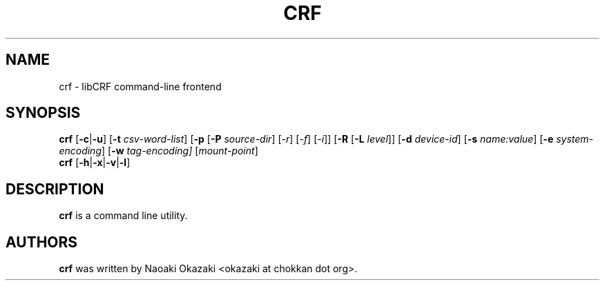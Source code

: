 .\"                                      Hey, EMACS: -*- nroff -*-
.TH CRF 1 "Oct  25, 2007"
.\" Please adjust this date whenever revising the manpage.
.\"
.\" Some roff macros, for reference:
.\" .nh        disable hyphenation
.\" .hy        enable hyphenation
.\" .ad l      left justify
.\" .ad b      justify to both left and right margins
.\" .br        insert line break
.\" .sp <n>    insert n+1 empty lines
.\" for manpage-specific macros, see man(7)
.SH NAME
crf \- libCRF command-line frontend
.SH SYNOPSIS
.B crf
.RB [ -c | -u "] [" -t
.IR csv-word-list ]
.RB [ -p " [" -P
.IR source-dir "] [" -r "] [" -f "] [" -i "]]" 
.RB [ -R " [" -L 
.IR level "]]"
.RB [ -d
.IR device-id ]
.RB [ -s
.IR name:value ]
.RB [ -e
.IR system-encoding ]
.RB [ -w
.IR tag-encoding]
.RI [ mount-point ]
.br
.BR "crf " [ -h | -x | -v | -l ]

.SH DESCRIPTION
\fBcrf\fP is a command line utility.

.br
.SH AUTHORS
\fBcrf\fP was written by Naoaki Okazaki
<okazaki at chokkan dot org>.
